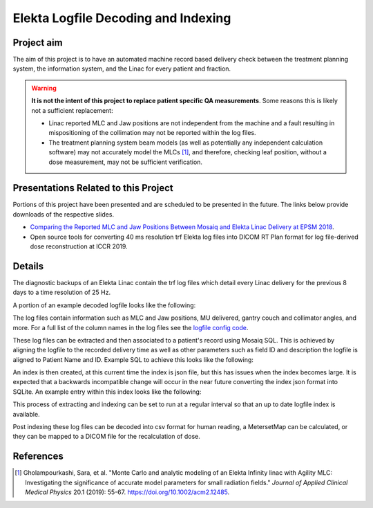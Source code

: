 ====================================
Elekta Logfile Decoding and Indexing
====================================

Project aim
-----------
The aim of this project is to have an automated machine record based delivery
check between the treatment planning system, the information system, and the
Linac for every patient and fraction.


.. WARNING::

   **It is not the intent of this project to replace patient specific QA
   measurements**. Some reasons this is likely not a sufficient replacement:

   * Linac reported MLC and Jaw positions are not independent from the machine and
     a fault resulting in mispositioning of the collimation may not be reported
     within the log files.
   * The treatment planning system beam models (as well as potentially any
     independent calculation software) may not accurately model the MLCs [1]_, and
     therefore, checking leaf position, without a dose measurement, may not be
     sufficient verification.


Presentations Related to this Project
-------------------------------------

Portions of this project have been presented and are scheduled to be presented
in the future. The links below provide downloads of the respective slides.

* `Comparing the Reported MLC and Jaw Positions Between Mosaiq and Elekta Linac Delivery at EPSM 2018`_.
* Open source tools for converting 40 ms resolution trf Elekta log files into
  DICOM RT Plan format for log file-derived dose reconstruction at ICCR 2019.

.. _`Comparing the Reported MLC and Jaw Positions Between Mosaiq and Elekta Linac Delivery at EPSM 2018`: http://simonbiggs.net/epsm2018

Details
-------
The diagnostic backups of an Elekta Linac contain the trf log files which detail
every Linac delivery for the previous 8 days to a time resolution of 25 Hz.

A portion of an example decoded logfile looks like the following:

.. image:: ../../img/logfile_example.png

The log files contain information such as MLC and Jaw positions, MU delivered,
gantry
couch and collimator angles, and more. For a full list of the column names in
the log files
see the `logfile config code`_.

.. _`logfile config code`: https://github.com/pymedphys/pymedphys/blob/b6d2c0500ee90af1eb189ba44d96e0c5cf242e80/src/pymedphys/trf/_data/config.json#L25-L376

These log files can be extracted and then associated to a patient's record
using Mosaiq SQL. This is achieved by aligning the logfile to the recorded
delivery time as well
as other parameters such as field ID and description the logfile is aligned to
Patient Name and ID. Example SQL to achieve this looks like the following:

.. image:: ../../img/sql_example.png

An index is then created, at this current time the index is json file, but this
has issues when the index becomes large. It is expected that a backwards
incompatible change will occur in the near future converting the index json
format into SQLite. An example entry within this index looks like the
following:

.. image:: ../../img/index_example.png

This process of extracting and indexing can be set to run at a regular interval
so that an up to date logfile index is available.

Post indexing these log files can be decoded into csv format for human
reading, a MetersetMap can be calculated, or they can be mapped to a DICOM
file for the recalculation of dose.


References
----------

.. [1] Gholampourkashi, Sara, et al. "Monte Carlo and analytic modeling of an Elekta
   Infinity linac with Agility MLC: Investigating the significance of accurate
   model parameters for small radiation fields."
   *Journal of Applied Clinical Medical Physics* 20.1 (2019): 55-67. https://doi.org/10.1002/acm2.12485.
